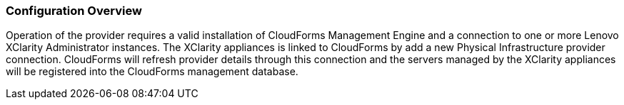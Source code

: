 === Configuration Overview

Operation of the provider requires a valid installation of CloudForms Management Engine and a connection to one or more Lenovo XClarity Administrator instances.   The XClarity appliances is linked to CloudForms by add a new Physical Infrastructure provider connection.   CloudForms will refresh provider details through this connection and the servers managed by the XClarity appliances will be registered into the CloudForms management database.
